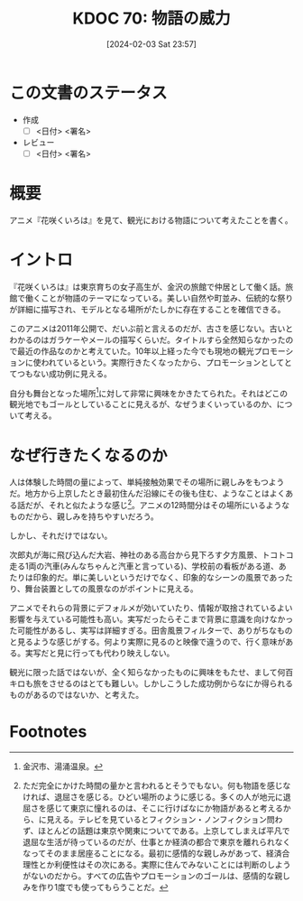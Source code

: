 :properties:
:ID: 20240203T235748
:end:
#+title:      KDOC 70: 物語の威力
#+date:       [2024-02-03 Sat 23:57]
#+filetags:   :draft:essay:
#+identifier: 20240203T235748

* この文書のステータス
:LOGBOOK:
CLOCK: [2024-02-04 Sun 14:31]--[2024-02-04 Sun 14:56] =>  0:25
CLOCK: [2024-02-04 Sun 13:50]--[2024-02-04 Sun 14:15] =>  0:25
:END:
- 作成
  - [ ] <日付> <署名>
- レビュー
  - [ ] <日付> <署名>
# - 内容をブラウザに表示して読んだ(作成とレビューのチェックは同時にしない)
# - 文脈なく読めるのを確認した
# - おばあちゃんに説明できる
# - いらない見出しを削除した
* 概要
アニメ『花咲くいろは』を見て、観光における物語について考えたことを書く。
* イントロ
『花咲くいろは』は東京育ちの女子高生が、金沢の旅館で仲居として働く話。旅館で働くことが物語のテーマになっている。美しい自然や町並み、伝統的な祭りが詳細に描写され、モデルとなる場所がたしかに存在することを確信できる。

このアニメは2011年公開で、だいぶ前と言えるのだが、古さを感じない。古いとわかるのはガラケーやメールの描写くらいだ。タイトルすら全然知らなかったので最近の作品なのかと考えていた。10年以上経った今でも現地の観光プロモーションに使われているという。実際行きたくなったから、プロモーションとしてとてつもない成功例に見える。

自分も舞台となった場所[fn:1]に対して非常に興味をかきたてられた。それはどこの観光地でもゴールとしていることに見えるが、なぜうまくいっているのか、について考える。
* なぜ行きたくなるのか
人は体験した時間の量によって、単純接触効果でその場所に親しみをもつようだ。地方から上京したとき最初住んだ沿線にその後も住む、ようなことはよくある話だが、それと似たような感じ[fn:2]。アニメの12時間分はその場所にいるようなものだから、親しみを持ちやすいだろう。

しかし、それだけではない。

次郎丸が海に飛び込んだ大岩、神社のある高台から見下ろす夕方風景、トコトコ走る1両の汽車(みんなちゃんと汽車と言っている)、学校前の看板がある道、あたりは印象的だ。単に美しいというだけでなく、印象的なシーンの風景であったり、舞台装置としての風景なのがポイントに見える。

アニメでそれらの背景にデフォルメが効いていたり、情報が取捨されているよい影響を与えている可能性も高い。実写だったらそこまで背景に意識を向けなかった可能性があるし、実写は詳細すぎる。田舎風景フィルターで、ありがちなものと見るような感じがする。何より実際に見るのと映像で違うので、行く意味がある。実写だと見に行っても代わり映えしない。

観光に限った話ではないが、全く知らなかったものに興味をもたせ、まして何百キロも旅をさせるのはとても難しい。しかしこうした成功例からなにか得られるものがあるのではないか、と考えた。
* Footnotes
[fn:1] 金沢市、湯涌温泉。
[fn:2] ただ完全にかけた時間の量かと言われるとそうでもない。何も物語を感じなければ、退屈さを感じる。ひどい場所のように感じる。多くの人が地元に退屈さを感じて東京に憧れるのは、そこに行けばなにか物語があると考えるから、に見える。テレビを見ているとフィクション・ノンフィクション問わず、ほとんどの話題は東京や関東についてである。上京してしまえば平凡で退屈な生活が待っているのだが、仕事とか経済の都合で東京を離れられなくなってそのまま居座ることになる。最初に感情的な親しみがあって、経済合理性とか利便性はその次にある。実際に住んでみないことには判断のしようがないのだから。すべての広告やプロモーションのゴールは、感情的な親しみを作り1度でも使ってもらうことだ。
